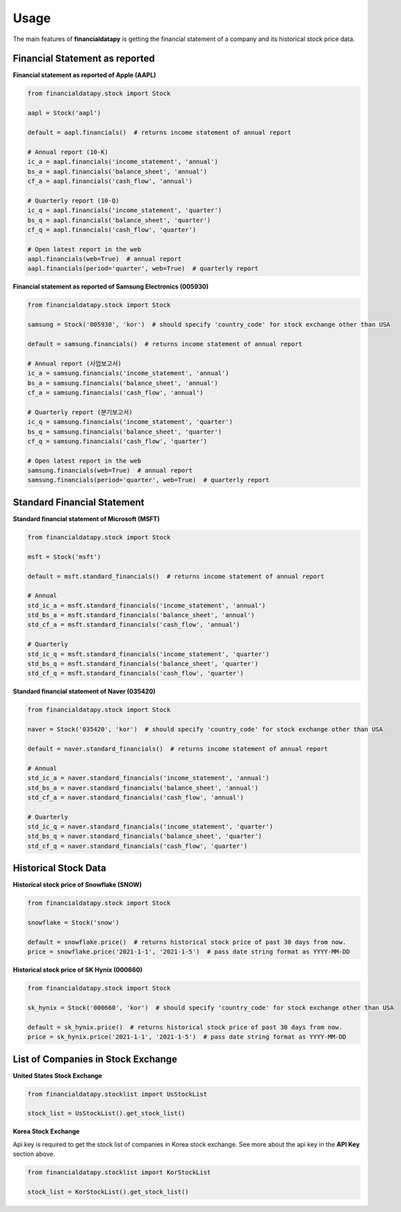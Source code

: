 Usage
=====

The main features of **financialdatapy** is getting the financial statement of
a company and its historical stock price data.

Financial Statement as reported
-------------------------------

**Financial statement as reported of Apple (AAPL)**

.. code-block:: python

    from financialdatapy.stock import Stock

    aapl = Stock('aapl')

    default = aapl.financials()  # returns income statement of annual report

    # Annual report (10-K)
    ic_a = aapl.financials('income_statement', 'annual')
    bs_a = aapl.financials('balance_sheet', 'annual')
    cf_a = aapl.financials('cash_flow', 'annual')

    # Quarterly report (10-Q)
    ic_q = aapl.financials('income_statement', 'quarter')
    bs_q = aapl.financials('balance_sheet', 'quarter')
    cf_q = aapl.financials('cash_flow', 'quarter')

    # Open latest report in the web
    aapl.financials(web=True)  # annual report
    aapl.financials(period='quarter', web=True)  # quarterly report

**Financial statement as reported of Samsung Electronics (005930)**

.. code-block:: python

    from financialdatapy.stock import Stock

    samsung = Stock('005930', 'kor')  # should specify 'country_code' for stock exchange other than USA

    default = samsung.financials()  # returns income statement of annual report

    # Annual report (사업보고서)
    ic_a = samsung.financials('income_statement', 'annual')
    bs_a = samsung.financials('balance_sheet', 'annual')
    cf_a = samsung.financials('cash_flow', 'annual')

    # Quarterly report (분기보고서)
    ic_q = samsung.financials('income_statement', 'quarter')
    bs_q = samsung.financials('balance_sheet', 'quarter')
    cf_q = samsung.financials('cash_flow', 'quarter')

    # Open latest report in the web
    samsung.financials(web=True)  # annual report
    samsung.financials(period='quarter', web=True)  # quarterly report

Standard Financial Statement
----------------------------

**Standard financial statement of Microsoft (MSFT)**

.. code-block:: python

    from financialdatapy.stock import Stock

    msft = Stock('msft')

    default = msft.standard_financials()  # returns income statement of annual report

    # Annual
    std_ic_a = msft.standard_financials('income_statement', 'annual')
    std_bs_a = msft.standard_financials('balance_sheet', 'annual')
    std_cf_a = msft.standard_financials('cash_flow', 'annual')

    # Quarterly
    std_ic_q = msft.standard_financials('income_statement', 'quarter')
    std_bs_q = msft.standard_financials('balance_sheet', 'quarter')
    std_cf_q = msft.standard_financials('cash_flow', 'quarter')

**Standard financial statement of Naver (035420)**

.. code-block:: python

    from financialdatapy.stock import Stock

    naver = Stock('035420', 'kor')  # should specify 'country_code' for stock exchange other than USA

    default = naver.standard_financials()  # returns income statement of annual report

    # Annual
    std_ic_a = naver.standard_financials('income_statement', 'annual')
    std_bs_a = naver.standard_financials('balance_sheet', 'annual')
    std_cf_a = naver.standard_financials('cash_flow', 'annual')

    # Quarterly
    std_ic_q = naver.standard_financials('income_statement', 'quarter')
    std_bs_q = naver.standard_financials('balance_sheet', 'quarter')
    std_cf_q = naver.standard_financials('cash_flow', 'quarter')

Historical Stock Data
---------------------

**Historical stock price of Snowflake (SNOW)**

.. code-block:: python

    from financialdatapy.stock import Stock

    snowflake = Stock('snow')

    default = snowflake.price()  # returns historical stock price of past 30 days from now.
    price = snowflake.price('2021-1-1', '2021-1-5')  # pass date string format as YYYY-MM-DD

**Historical stock price of SK Hynix (000660)**

.. code-block:: python

    from financialdatapy.stock import Stock

    sk_hynix = Stock('000660', 'kor')  # should specify 'country_code' for stock exchange other than USA

    default = sk_hynix.price()  # returns historical stock price of past 30 days from now.
    price = sk_hynix.price('2021-1-1', '2021-1-5')  # pass date string format as YYYY-MM-DD

List of Companies in Stock Exchange
-----------------------------------

**United States Stock Exchange**

.. code-block:: python

    from financialdatapy.stocklist import UsStockList

    stock_list = UsStockList().get_stock_list()


**Korea Stock Exchange**

Api key is required to get the stock list of companies in Korea stock exchange. See more about the api key in the **API
Key** section above.

.. code-block:: python

    from financialdatapy.stocklist import KorStockList

    stock_list = KorStockList().get_stock_list()
